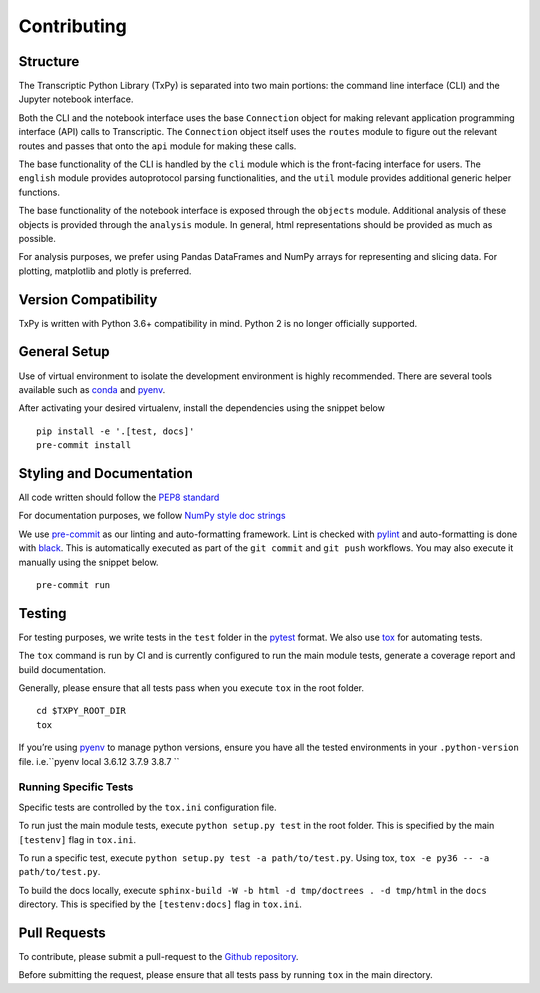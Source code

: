 Contributing
============

Structure
---------

The Transcriptic Python Library (TxPy) is separated into two main
portions: the command line interface (CLI) and the Jupyter notebook
interface.

Both the CLI and the notebook interface uses the base ``Connection``
object for making relevant application programming interface (API) calls
to Transcriptic. The ``Connection`` object itself uses the ``routes``
module to figure out the relevant routes and passes that onto the
``api`` module for making these calls.

The base functionality of the CLI is handled by the ``cli`` module which
is the front-facing interface for users. The ``english`` module provides
autoprotocol parsing functionalities, and the ``util`` module provides
additional generic helper functions.

The base functionality of the notebook interface is exposed through the
``objects`` module. Additional analysis of these objects is provided
through the ``analysis`` module. In general, html representations should
be provided as much as possible.

For analysis purposes, we prefer using Pandas DataFrames and NumPy
arrays for representing and slicing data. For plotting, matplotlib and
plotly is preferred.

Version Compatibility
---------------------

TxPy is written with Python 3.6+ compatibility in mind. Python 2 is no
longer officially supported.

General Setup
-------------

Use of virtual environment to isolate the development environment is
highly recommended. There are several tools available such as
`conda <https://docs.conda.io/projects/conda/en/latest/user-guide/install/>`__
and `pyenv <https://github.com/pyenv/pyenv#installation>`__.

After activating your desired virtualenv, install the dependencies using
the snippet below

::

   pip install -e '.[test, docs]'
   pre-commit install

Styling and Documentation
-------------------------

All code written should follow the `PEP8
standard <https://www.python.org/dev/peps/pep-0008/>`__

For documentation purposes, we follow `NumPy style doc
strings <https://github.com/numpy/numpy/blob/master/doc/HOWTO_DOCUMENT.rst.txt>`__

We use `pre-commit <https://pre-commit.com>`__ as our linting and
auto-formatting framework. Lint is checked with
`pylint <https://www.pylint.org>`__ and auto-formatting is done with
`black <https://black.readthedocs.io/en/stable/>`__. This is
automatically executed as part of the ``git commit`` and ``git push``
workflows. You may also execute it manually using the snippet below.

::

   pre-commit run

Testing
-------

For testing purposes, we write tests in the ``test`` folder in the
`pytest <http://pytest.org/latest/getting-started.html>`__ format. We
also use `tox <https://tox.readthedocs.org/en/latest/>`__ for automating
tests.

The ``tox`` command is run by CI and is currently configured to run
the main module tests, generate a coverage report and build
documentation.

Generally, please ensure that all tests pass when you execute ``tox`` in
the root folder.

::

   cd $TXPY_ROOT_DIR
   tox

If you’re using `pyenv <https://github.com/pyenv/pyenv>`__ to manage
python versions, ensure you have all the tested environments in your
``.python-version`` file. i.e.\ ``pyenv local 3.6.12 3.7.9 3.8.7 ``

Running Specific Tests
~~~~~~~~~~~~~~~~~~~~~~

Specific tests are controlled by the ``tox.ini`` configuration file.

To run just the main module tests, execute ``python setup.py test`` in
the root folder. This is specified by the main ``[testenv]`` flag in
``tox.ini``.

To run a specific test, execute ``python setup.py test -a path/to/test.py``.
Using tox, ``tox -e py36 -- -a path/to/test.py``.

To build the docs locally, execute
``sphinx-build -W -b html -d tmp/doctrees . -d tmp/html`` in the
``docs`` directory. This is specified by the ``[testenv:docs]`` flag in
``tox.ini``.

Pull Requests
-------------

To contribute, please submit a pull-request to the `Github
repository <http://github.com/strateos/transcriptic>`__.

Before submitting the request, please ensure that all tests pass by
running ``tox`` in the main directory.
